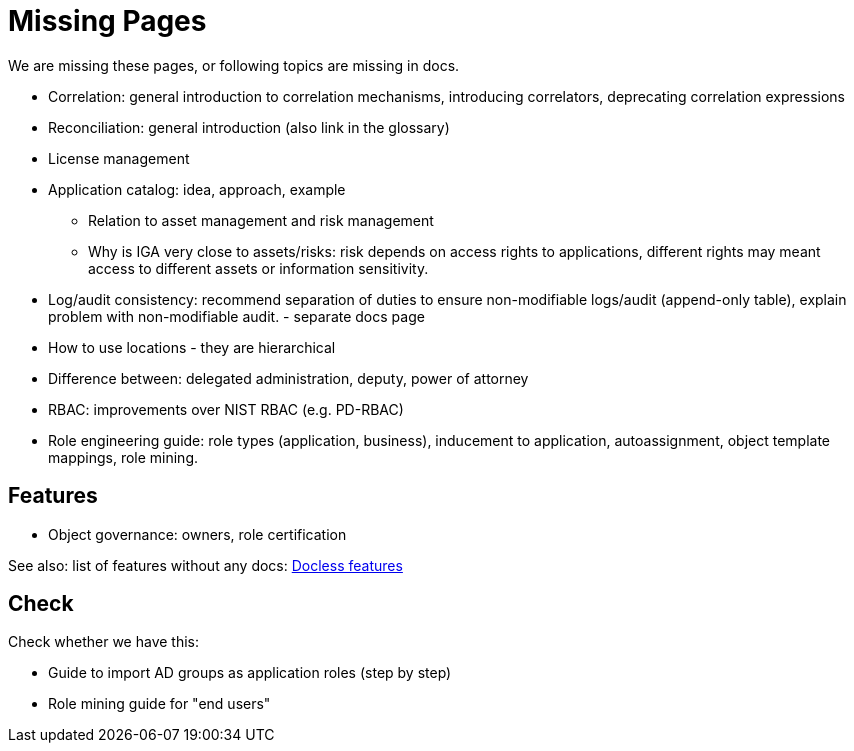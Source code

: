 = Missing Pages
:page-visibility: system

We are missing these pages, or following topics are missing in docs.

* Correlation: general introduction to correlation mechanisms, introducing correlators, deprecating correlation expressions

* Reconciliation: general introduction (also link in the glossary)

* License management

* Application catalog: idea, approach, example
** Relation to asset management and risk management
** Why is IGA very close to assets/risks: risk depends on access rights to applications, different rights may meant access to different assets or information sensitivity.

* Log/audit consistency: recommend separation of duties to ensure non-modifiable logs/audit (append-only table), explain problem with non-modifiable audit. - separate docs page

* How to use locations - they are hierarchical

* Difference between: delegated administration, deputy, power of attorney

* RBAC: improvements over NIST RBAC (e.g. PD-RBAC)

* Role engineering guide: role types (application, business), inducement to application, autoassignment, object template mappings, role mining.

== Features

* Object governance: owners, role certification

See also: list of features without any docs: xref:/sys/docless-features/[Docless features]

== Check

Check whether we have this:

* Guide to import AD groups as application roles (step by step)

* Role mining guide for "end users"
